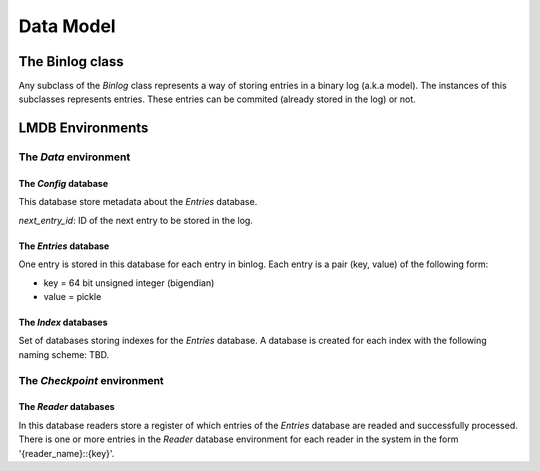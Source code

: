 Data Model
==========

The Binlog class
----------------

Any subclass of the `Binlog` class represents a way of storing entries
in a binary log (a.k.a model). The instances of this subclasses
represents entries. These entries can be commited (already stored in the
log) or not.


LMDB Environments
-----------------

The `Data` environment
~~~~~~~~~~~~~~~~~~~~~~

The `Config` database
+++++++++++++++++++++

This database store metadata about the `Entries` database.

`next_entry_id`: ID of the next entry to be stored in the log.


The `Entries` database
++++++++++++++++++++++

One entry is stored in this database for each entry in binlog. Each
entry is a pair (key, value) of the following form:

* key = 64 bit unsigned integer (bigendian)
* value = pickle


The `Index` databases
+++++++++++++++++++++

Set of databases storing indexes for the `Entries` database. A database
is created for each index with the following naming scheme: TBD.


The `Checkpoint` environment
~~~~~~~~~~~~~~~~~~~~~~~~~~~~

The `Reader` databases
++++++++++++++++++++++

In this database readers store a register of which entries of the
`Entries` database are readed and successfully processed. There is one
or more entries in the `Reader` database environment for each reader in the
system in the form '{reader_name}::{key}'.


.. todo::

   A better explaination of subregisters.

   One reader may have one or more entries in the database to store
   different views of the ack status for its internal use. 

